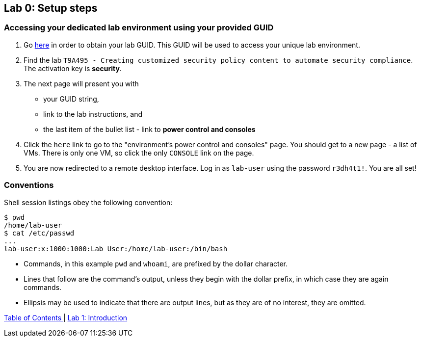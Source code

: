 == Lab 0: Setup steps

=== Accessing your dedicated lab environment using your provided GUID

. Go https://www.opentlc.com/gg/gg.cgi?profile=generic_tester[here^] in order to obtain your lab GUID.
This GUID will be used to access your unique lab environment.
. Find the lab `T9A495 - Creating customized security policy content to automate security compliance`.
The activation key is *security*.
. The next page will present you with
- your GUID string,
- link to the lab instructions, and
- the last item of the bullet list - link to *power control and consoles*
. Click the `here` link to go to the "environment's power control and consoles" page.
You should get to a new page - a list of VMs.
There is only one VM, so click the only `CONSOLE` link on the page.
. You are now redirected to a remote desktop interface.
Log in as `lab-user` using the password `r3dh4t1!`.
You are all set!


=== Conventions

Shell session listings obey the following convention:

----
$ pwd
/home/lab-user
$ cat /etc/passwd
...
lab-user:x:1000:1000:Lab User:/home/lab-user:/bin/bash
----

- Commands, in this example `pwd` and `whoami`, are prefixed by the dollar character.
- Lines that follow are the command's output, unless they begin with the dollar prefix, in which case they are again commands.
- Ellipsis may be used to indicate that there are output lines, but as they are of no interest, they are omitted.


link:README.adoc#table-of-contents[ Table of Contents ] | link:lab1_introduction.adoc[Lab 1: Introduction]
